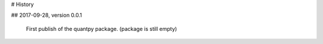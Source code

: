 # History

## 2017-09-28, version 0.0.1

    First publish of the quantpy package. (package is still empty)


